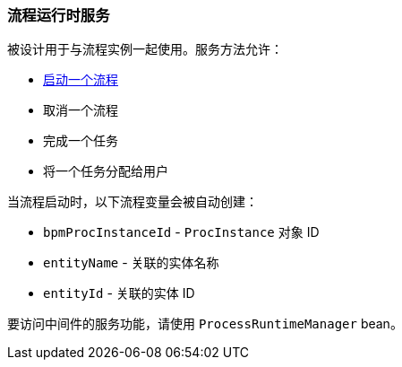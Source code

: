 :sourcesdir: ../../../source

[[process_runtime_service]]
=== 流程运行时服务

被设计用于与流程实例一起使用。服务方法允许：

* <<task_execution_sample,启动一个流程>>
* 取消一个流程
* 完成一个任务
* 将一个任务分配给用户

当流程启动时，以下流程变量会被自动创建：

* `bpmProcInstanceId` - `ProcInstance` 对象 ID
* `entityName` - 关联的实体名称
* `entityId` - 关联的实体 ID

要访问中间件的服务功能，请使用 `ProcessRuntimeManager` bean。

